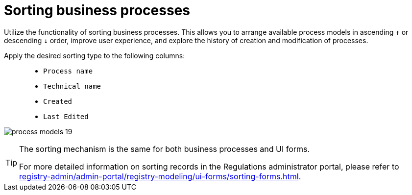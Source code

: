 :toc-title: On this page:
:toc: auto
:toclevels: 5
:experimental:
:sectnums:
:sectnumlevels: 5
:sectanchors:
:sectlinks:
:partnums:

//= Сортування бізнес-процесів
= Sorting business processes

//Використовуйте функціональність сортування бізнес-процесів. Це дозволяє упорядкувати доступні моделі процесів у висхідному `↑` та низхідному `↓` порядку, покращити користувацький досвід та досліджувати історичність створення та модифікації процесів.
Utilize the functionality of sorting business processes. This allows you to arrange available process models in ascending `↑` or descending `↓` order, improve user experience, and explore the history of creation and modification of processes.

//Застосовуйте бажаний тип сортування до наступних колонок: ::
Apply the desired sorting type to the following columns: ::

//* `Назва БП`
//* `Службова назва`
//* `Створено`
//* `Відредаговано`
* `Process name`
* `Technical name`
* `Created`
* `Last Edited`

image:registry-develop:registry-admin/admin-portal/process-models/process-models-19.png[]

[TIP]
====
//Механізм сортування є однаковим для бізнес-процесів UI-форм.
The sorting mechanism is the same for both business processes and UI forms.

//Детальнішу інформацію щодо сортування записів у Кабінеті адміністратора ви можете переглянути на сторінці xref:registry-admin/admin-portal/registry-modeling/ui-forms/sorting-forms.adoc[].
For more detailed information on sorting records in the Regulations administrator portal, please refer to xref:registry-admin/admin-portal/registry-modeling/ui-forms/sorting-forms.adoc[].
====